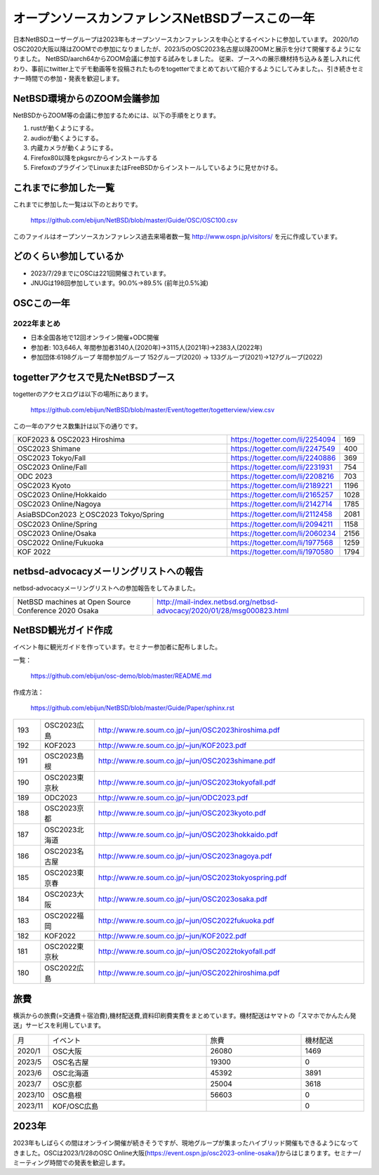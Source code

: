 .. 
 Copyright (c) 2013-2023 Jun Ebihara All rights reserved.
 Redistribution and use in source and binary forms, with or without
 modification, are permitted provided that the following conditions
 are met:
 1. Redistributions of source code must retain the above copyright
    notice, this list of conditions and the following disclaimer.
 2. Redistributions in binary form must reproduce the above copyright
    notice, this list of conditions and the following disclaimer in the
    documentation and/or other materials provided with the distribution.
 THIS SOFTWARE IS PROVIDED BY THE AUTHOR ``AS IS'' AND ANY EXPRESS OR
 IMPLIED WARRANTIES, INCLUDING, BUT NOT LIMITED TO, THE IMPLIED WARRANTIES
 OF MERCHANTABILITY AND FITNESS FOR A PARTICULAR PURPOSE ARE DISCLAIMED.
 IN NO EVENT SHALL THE AUTHOR BE LIABLE FOR ANY DIRECT, INDIRECT,
 INCIDENTAL, SPECIAL, EXEMPLARY, OR CONSEQUENTIAL DAMAGES (INCLUDING, BUT
 NOT LIMITED TO, PROCUREMENT OF SUBSTITUTE GOODS OR SERVICES; LOSS OF USE,
 DATA, OR PROFITS; OR BUSINESS INTERRUPTION) HOWEVER CAUSED AND ON ANY
 THEORY OF LIABILITY, WHETHER IN CONTRACT, STRICT LIABILITY, OR TORT
 (INCLUDING NEGLIGENCE OR OTHERWISE) ARISING IN ANY WAY OUT OF THE USE OF
 THIS SOFTWARE, EVEN IF ADVISED OF THE POSSIBILITY OF SUCH DAMAGE.

===========================================
オープンソースカンファレンスNetBSDブースこの一年
===========================================

日本NetBSDユーザーグループは2023年もオープンソースカンファレンスを中心とするイベントに参加しています。
2020/1のOSC2020大阪以降はZOOMでの参加になりましたが、2023/5のOSC2023名古屋以降ZOOMと展示を分けて開催するようになりました。
NetBSD/aarch64からZOOM会議に参加する試みをしました。
従来、ブースへの展示機材持ち込み＆差し入れに代わり、事前にtwitter上でデモ動画等を投稿されたものをtogetterでまとめておいて紹介するようにしてみました。、引き続きセミナー時間での参加・発表を歓迎します。

NetBSD環境からのZOOM会議参加
-----------------------------

NetBSDからZOOM等の会議に参加するためには、以下の手順をとります。

#. rustが動くようにする。
#. audioが動くようにする。
#. 内蔵カメラが動くようにする。
#. Firefox80以降をpkgsrcからインストールする
#. FirefoxのプラグインでLinuxまたはFreeBSDからインストールしているように見せかける。

これまでに参加した一覧
----------------------

これまでに参加した一覧は以下のとおりです。

  https://github.com/ebijun/NetBSD/blob/master/Guide/OSC/OSC100.csv


このファイルはオープンソースカンファレンス過去来場者数一覧 http://www.ospn.jp/visitors/ を元に作成しています。


どのくらい参加しているか
-------------------------

- 2023/7/29までにOSCは221回開催されています。
- JNUGは198回参加しています。90.0%→89.5% (前年比0.5%減)

OSCこの一年
--------------

2022年まとめ
^^^^^^^^^^^^

- 日本全国各地で12回オンライン開催+ODC開催 
- 参加者: 103,646人 年間参加者3140人(2020年)→3115人(2021年)→2383人(2022年)
- 参加団体:6198グループ 年間参加グループ 152グループ(2020) → 133グループ(2021)→127グループ(2022)

.. csv-table:: この一年
 :widths: 10 40 10 20 30 30

 回数,イベント,日付,参加者,参加グループ,参加したら1
 202,2022 Online/Osaka,1/29,190,11,1
 203,2022 Online/Spring,3/11-12,420,19,1
 204,2022 Online/Aizu,4/30,105,,
 205,2022 Online/Nagoya,5/28,280,21,1
 206,2022 Online/Hokkaido,6/25,325,18,1
 207,2022 Online/Kyoto,7/29-30,235,14,1
 208,2022 Online/Yamaguchi,8/28,87,,
 ,ODC Online,9/3,206,6,参加
 209,,2022 Online/Hiroshima,10/1,99,9,1
 210,,2022 Online/Fall,10/29-30,270,15,1
 211,2022 Online/Nagaoka,11/12,40,,KOF中継
 212,,2022 Online/Fukuoka,11/26,126,14,1
 213,2023,2023 Online/Osaka,1/28,203,9,1
 214,2023 Online/Spring,3/10-11,340,18,1
 215,2023 Tokyo/Spring,4/1,450,53,1
 216,2023 Online/Nagoya,5/20,165,12,1
 217,2023 Nagoya,5/28,325,24,1
 218,2023 Online/Hokkaido,6/24,225,15,1
 219,2023 Hokkaido,6/24,278,30,1
 220,2023 Kyoto,7/22,250,26,1
 221,2023 Online/Kyoto,7/22,150,12,1
 ,ODC ,8/26,120,8,参加
  222,2023 Online Fall,9/29-30,202,14,1
  223,2023 Tokyo Fall,10/21,300,29,1
  
togetterアクセスで見たNetBSDブース
-----------------------------------
togetterのアクセスログは以下の場所にあります。

  https://github.com/ebijun/NetBSD/blob/master/Event/togetter/togetterview/view.csv

この一年のアクセス数集計は以下の通りです。

.. csv-table::
 :widths: 120 60 10

 KOF2023 & OSC2023 Hiroshima ,https://togetter.com/li/2254094,169
 OSC2023 Shimane ,https://togetter.com/li/2247549,400
 OSC2023 Tokyo/Fall,https://togetter.com/li/2240886,369
 OSC2023 Online/Fall ,https://togetter.com/li/2231931,754
 ODC 2023 ,https://togetter.com/li/2208216,703
 OSC2023 Kyoto ,https://togetter.com/li/2189221,1196
 OSC2023 Online/Hokkaido ,https://togetter.com/li/2165257,1028
 OSC2023 Online/Nagoya ,https://togetter.com/li/2142714,1785
 AsiaBSDCon2023 とOSC2023 Tokyo/Spring ,https://togetter.com/li/2112458,2081
 OSC2023 Online/Spring ,https://togetter.com/li/2094211,1158
 OSC2023 Online/Osaka ,https://togetter.com/li/2060234,2156
 OSC2022 Online/Fukuoka ,https://togetter.com/li/1977568,1259
 KOF 2022 ,https://togetter.com/li/1970580,1794

netbsd-advocacyメーリングリストへの報告
--------------------------------------------

netbsd-advocacyメーリングリストへの参加報告をしてみました。

.. csv-table::

 NetBSD machines at Open Source Conference 2020 Osaka,http://mail-index.netbsd.org/netbsd-advocacy/2020/01/28/msg000823.html

NetBSD観光ガイド作成
------------------------

イベント毎に観光ガイドを作っています。セミナー参加者に配布しました。

一覧：

 https://github.com/ebijun/osc-demo/blob/master/README.md


作成方法： 

 https://github.com/ebijun/NetBSD/blob/master/Guide/Paper/sphinx.rst

.. csv-table::
 :widths: 10 20 100

 193,OSC2023広島, http://www.re.soum.co.jp/~jun/OSC2023hiroshima.pdf
 192, KOF2023 ,http://www.re.soum.co.jp/~jun/KOF2023.pdf
 191,OSC2023島根,http://www.re.soum.co.jp/~jun/OSC2023shimane.pdf
 190,OSC2023東京秋,http://www.re.soum.co.jp/~jun/OSC2023tokyofall.pdf
 189,ODC2023,http://www.re.soum.co.jp/~jun/ODC2023.pdf 
 188,OSC2023京都,http://www.re.soum.co.jp/~jun/OSC2023kyoto.pdf
 187,OSC2023北海道,http://www.re.soum.co.jp/~jun/OSC2023hokkaido.pdf
 186,OSC2023名古屋,http://www.re.soum.co.jp/~jun/OSC2023nagoya.pdf
 185,OSC2023東京春,http://www.re.soum.co.jp/~jun/OSC2023tokyospring.pdf
 184,OSC2023大阪,http://www.re.soum.co.jp/~jun/OSC2023osaka.pdf
 183,OSC2022福岡,http://www.re.soum.co.jp/~jun/OSC2022fukuoka.pdf
 182, KOF2022 ,http://www.re.soum.co.jp/~jun/KOF2022.pdf
 181, OSC2022東京秋,http://www.re.soum.co.jp/~jun/OSC2022tokyofall.pdf
 180,OSC2022広島, http://www.re.soum.co.jp/~jun/OSC2022hiroshima.pdf

旅費
--------

横浜からの旅費(=交通費＋宿泊費),機材配送費,資料印刷費実費をまとめています。機材配送はヤマトの「スマホでかんたん発送」サービスを利用しています。

.. csv-table::
 :widths: 10 50 30 20
 
 月,イベント,旅費,機材配送
 2020/1,OSC大阪,26080,1469
 2023/5,OSC名古屋,19300,0
 2023/6,OSC北海道,45392,3891
 2023/7,OSC京都,25004,3618
 2023/10,OSC島根,56603,0
 2023/11,KOF/OSC広島,,0

2023年
-------------

2023年もしばらくの間はオンライン開催が続きそうですが、現地グループが集まったハイブリッド開催もできるようになってきました。OSCは2023/1/28のOSC Online大阪(https://event.ospn.jp/osc2023-online-osaka/)からはじまります。セミナー/ミーティング時間での発表を歓迎します。


